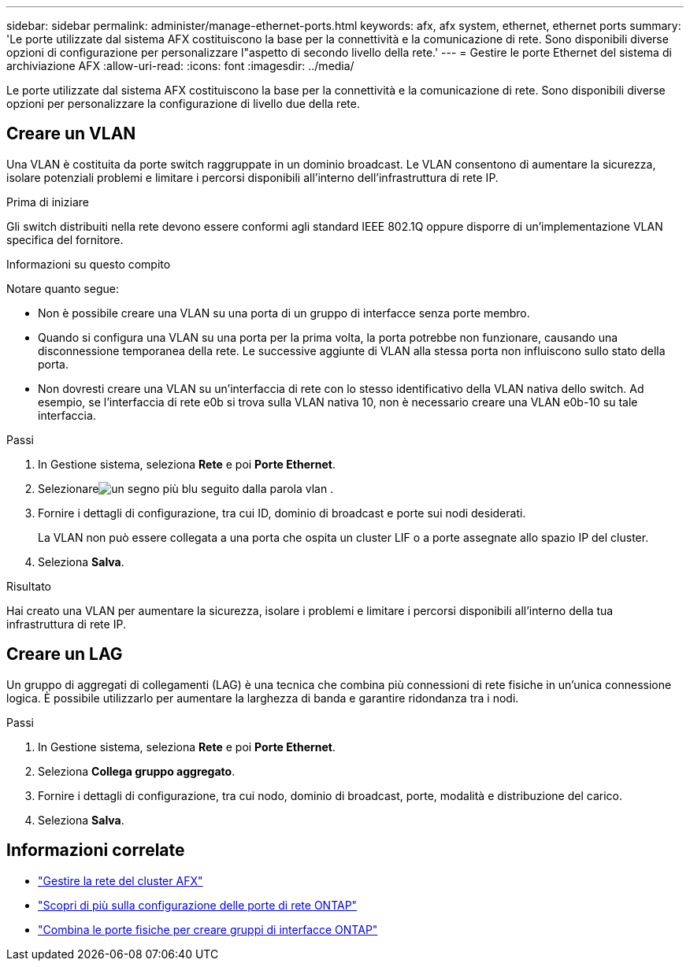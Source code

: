 ---
sidebar: sidebar 
permalink: administer/manage-ethernet-ports.html 
keywords: afx, afx system, ethernet, ethernet ports 
summary: 'Le porte utilizzate dal sistema AFX costituiscono la base per la connettività e la comunicazione di rete.  Sono disponibili diverse opzioni di configurazione per personalizzare l"aspetto di secondo livello della rete.' 
---
= Gestire le porte Ethernet del sistema di archiviazione AFX
:allow-uri-read: 
:icons: font
:imagesdir: ../media/


[role="lead"]
Le porte utilizzate dal sistema AFX costituiscono la base per la connettività e la comunicazione di rete.  Sono disponibili diverse opzioni per personalizzare la configurazione di livello due della rete.



== Creare un VLAN

Una VLAN è costituita da porte switch raggruppate in un dominio broadcast.  Le VLAN consentono di aumentare la sicurezza, isolare potenziali problemi e limitare i percorsi disponibili all'interno dell'infrastruttura di rete IP.

.Prima di iniziare
Gli switch distribuiti nella rete devono essere conformi agli standard IEEE 802.1Q oppure disporre di un'implementazione VLAN specifica del fornitore.

.Informazioni su questo compito
Notare quanto segue:

* Non è possibile creare una VLAN su una porta di un gruppo di interfacce senza porte membro.
* Quando si configura una VLAN su una porta per la prima volta, la porta potrebbe non funzionare, causando una disconnessione temporanea della rete.  Le successive aggiunte di VLAN alla stessa porta non influiscono sullo stato della porta.
* Non dovresti creare una VLAN su un'interfaccia di rete con lo stesso identificativo della VLAN nativa dello switch.  Ad esempio, se l'interfaccia di rete e0b si trova sulla VLAN nativa 10, non è necessario creare una VLAN e0b-10 su tale interfaccia.


.Passi
. In Gestione sistema, seleziona *Rete* e poi *Porte Ethernet*.
. Selezionareimage:icon_vlan.png["un segno più blu seguito dalla parola vlan"] .
. Fornire i dettagli di configurazione, tra cui ID, dominio di broadcast e porte sui nodi desiderati.
+
La VLAN non può essere collegata a una porta che ospita un cluster LIF o a porte assegnate allo spazio IP del cluster.

. Seleziona *Salva*.


.Risultato
Hai creato una VLAN per aumentare la sicurezza, isolare i problemi e limitare i percorsi disponibili all'interno della tua infrastruttura di rete IP.



== Creare un LAG

Un gruppo di aggregati di collegamenti (LAG) è una tecnica che combina più connessioni di rete fisiche in un'unica connessione logica.  È possibile utilizzarlo per aumentare la larghezza di banda e garantire ridondanza tra i nodi.

.Passi
. In Gestione sistema, seleziona *Rete* e poi *Porte Ethernet*.
. Seleziona *Collega gruppo aggregato*.
. Fornire i dettagli di configurazione, tra cui nodo, dominio di broadcast, porte, modalità e distribuzione del carico.
. Seleziona *Salva*.




== Informazioni correlate

* link:../administer/manage-cluster-networking.html["Gestire la rete del cluster AFX"]
* https://docs.netapp.com/us-en/ontap/networking/configure_network_ports_cluster_administrators_only_overview.html["Scopri di più sulla configurazione delle porte di rete ONTAP"^]
* https://docs.netapp.com/us-en/ontap/networking/combine_physical_ports_to_create_interface_groups.html["Combina le porte fisiche per creare gruppi di interfacce ONTAP"^]


